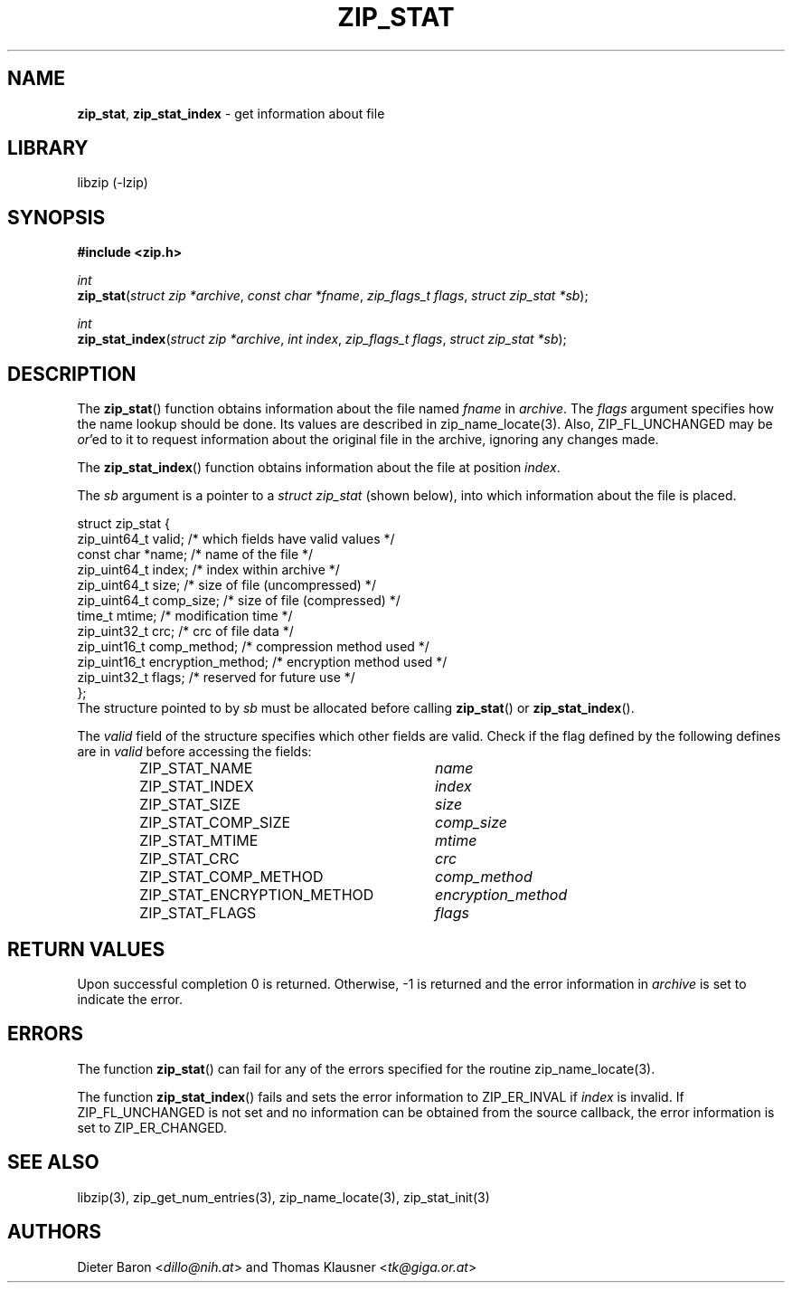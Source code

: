 .TH "ZIP_STAT" "3" "July 22, 2012" "NiH" "Library Functions Manual"
.nh
.if n .ad l
.SH "NAME"
\fBzip_stat\fR,
\fBzip_stat_index\fR
\- get information about file
.SH "LIBRARY"
libzip (-lzip)
.SH "SYNOPSIS"
\fB#include <zip.h>\fR
.sp
\fIint\fR
.br
\fBzip_stat\fR(\fIstruct zip *archive\fR,\ \fIconst char *fname\fR,\ \fIzip_flags_t flags\fR,\ \fIstruct zip_stat *sb\fR);
.sp
\fIint\fR
.br
\fBzip_stat_index\fR(\fIstruct zip *archive\fR,\ \fIint index\fR,\ \fIzip_flags_t flags\fR,\ \fIstruct zip_stat *sb\fR);
.SH "DESCRIPTION"
The
\fBzip_stat\fR()
function obtains information about the file named
\fIfname\fR
in
\fIarchive\fR.
The
\fIflags\fR
argument specifies how the name lookup should be done.
Its values are described in
zip_name_locate(3).
Also,
\fRZIP_FL_UNCHANGED\fR
may be
\fIor\fR'ed
to it to request information about the original file in the archive,
ignoring any changes made.
.PP
The
\fBzip_stat_index\fR()
function obtains information about the file at position
\fIindex\fR.
.PP
The
\fIsb\fR
argument is a pointer to a
\fIstruct zip_stat\fR
(shown below), into which information about the file is placed.
.nf
.sp
.RS 0n
struct zip_stat {
    zip_uint64_t valid;                 /* which fields have valid values */
    const char *name;                   /* name of the file */
    zip_uint64_t index;                 /* index within archive */
    zip_uint64_t size;                  /* size of file (uncompressed) */
    zip_uint64_t comp_size;             /* size of file (compressed) */
    time_t mtime;                       /* modification time */
    zip_uint32_t crc;                   /* crc of file data */
    zip_uint16_t comp_method;           /* compression method used */
    zip_uint16_t encryption_method;     /* encryption method used */
    zip_uint32_t flags;                 /* reserved for future use */
};
.RE
.fi
The structure pointed to by
\fIsb\fR
must be allocated before calling
\fBzip_stat\fR()
or
\fBzip_stat_index\fR().
.PP
The
\fIvalid\fR
field of the structure specifies which other fields are valid.
Check if the flag defined by the following defines are in
\fIvalid\fR
before accessing the fields:
.RS 6n
.PD 0
.TP 30n
\fRZIP_STAT_NAME\fR
\fIname\fR
.TP 30n
\fRZIP_STAT_INDEX\fR
\fIindex\fR
.TP 30n
\fRZIP_STAT_SIZE\fR
\fIsize\fR
.TP 30n
\fRZIP_STAT_COMP_SIZE\fR
\fIcomp_size\fR
.TP 30n
\fRZIP_STAT_MTIME\fR
\fImtime\fR
.TP 30n
\fRZIP_STAT_CRC\fR
\fIcrc\fR
.TP 30n
\fRZIP_STAT_COMP_METHOD\fR
\fIcomp_method\fR
.TP 30n
\fRZIP_STAT_ENCRYPTION_METHOD\fR
\fIencryption_method\fR
.TP 30n
\fRZIP_STAT_FLAGS\fR
\fIflags\fR
.RE
.PD
.SH "RETURN VALUES"
Upon successful completion 0 is returned.
Otherwise, \-1 is returned and the error information in
\fIarchive\fR
is set to indicate the error.
.SH "ERRORS"
The function
\fBzip_stat\fR()
can fail for any of the errors specified for the routine
zip_name_locate(3).
.PP
The function
\fBzip_stat_index\fR()
fails and sets the error information to
\fRZIP_ER_INVAL\fR
if
\fIindex\fR
is invalid.
If
\fRZIP_FL_UNCHANGED\fR
is not set and no information can be obtained from the source
callback, the error information is set to
\fRZIP_ER_CHANGED\fR.
.SH "SEE ALSO"
libzip(3),
zip_get_num_entries(3),
zip_name_locate(3),
zip_stat_init(3)
.SH "AUTHORS"
Dieter Baron <\fIdillo@nih.at\fR>
and
Thomas Klausner <\fItk@giga.or.at\fR>
